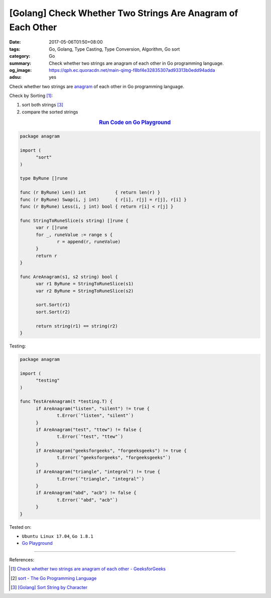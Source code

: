 [Golang] Check Whether Two Strings Are Anagram of Each Other
############################################################

:date: 2017-05-06T01:50+08:00
:tags: Go, Golang, Type Casting, Type Conversion, Algorithm, Go sort
:category: Go
:summary: Check whether two strings are anagram of each other in Go programming
          language.
:og_image: https://qph.ec.quoracdn.net/main-qimg-f8bf4e32835307ad93313b0edd94adda
:adsu: yes


Check whether two strings are anagram_ of each other in Go programming language.

Check by Sorting [1]_:

1. sort both strings [3]_
2. compare the sorted strings

.. rubric:: `Run Code on Go Playground <https://play.golang.org/p/6pz7TuIU4g>`__
   :class: align-center

.. code-block:: go

  package anagram

  import (
  	"sort"
  )

  type ByRune []rune

  func (r ByRune) Len() int           { return len(r) }
  func (r ByRune) Swap(i, j int)      { r[i], r[j] = r[j], r[i] }
  func (r ByRune) Less(i, j int) bool { return r[i] < r[j] }

  func StringToRuneSlice(s string) []rune {
  	var r []rune
  	for _, runeValue := range s {
  		r = append(r, runeValue)
  	}
  	return r
  }

  func AreAnagram(s1, s2 string) bool {
  	var r1 ByRune = StringToRuneSlice(s1)
  	var r2 ByRune = StringToRuneSlice(s2)

  	sort.Sort(r1)
  	sort.Sort(r2)

  	return string(r1) == string(r2)
  }

.. adsu:: 2

Testing:

.. code-block:: go

  package anagram

  import (
  	"testing"
  )

  func TestAreAnagram(t *testing.T) {
  	if AreAnagram("listen", "silent") != true {
  		t.Error(`"listen", "silent"`)
  	}
  	if AreAnagram("test", "ttew") != false {
  		t.Error(`"test", "ttew"`)
  	}
  	if AreAnagram("geeksforgeeks", "forgeeksgeeks") != true {
  		t.Error(`"geeksforgeeks", "forgeeksgeeks"`)
  	}
  	if AreAnagram("triangle", "integral") != true {
  		t.Error(`"triangle", "integral"`)
  	}
  	if AreAnagram("abd", "acb") != false {
  		t.Error(`"abd", "acb"`)
  	}
  }

.. adsu:: 3

Tested on:

- ``Ubuntu Linux 17.04``, ``Go 1.8.1``
- `Go Playground`_

----

References:

.. [1] `Check whether two strings are anagram of each other - GeeksforGeeks <http://www.geeksforgeeks.org/check-whether-two-strings-are-anagram-of-each-other/>`_
.. [2] `sort - The Go Programming Language <https://golang.org/pkg/sort/>`_
.. [3] `[Golang] Sort String by Character <{filename}../07/go-sort-string-slice-of-rune%en.rst>`_

.. _Go: https://golang.org/
.. _Golang: https://golang.org/
.. _Go Playground: https://play.golang.org/
.. _anagram: https://www.google.com/search?q=anagram
